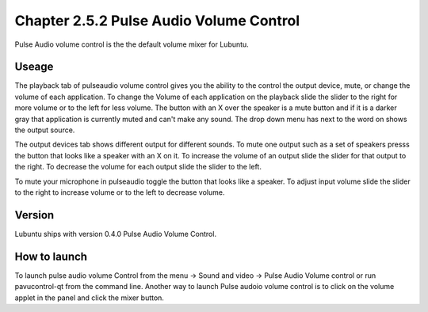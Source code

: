 Chapter 2.5.2 Pulse Audio Volume Control
========================================

Pulse Audio volume control is the the default volume mixer for Lubuntu.

Useage
------
The playback tab of pulseaudio volume control gives you the ability to the control the output device, mute, or change the volume of each application. To change the Volume of each application on the playback slide the slider to the right for more volume or to the left for less volume. The button with an X over the speaker is a mute button and if it is a darker gray that application is currently muted and can't make any sound. The drop down menu has next to the word on shows the output source.

The output devices tab shows different output for different sounds. To mute one output such as a set of speakers presss the button that looks like a speaker with an X on it. To increase the volume of an output slide the slider for that output to the right. To decrease the volume for each output slide the slider to the left.

To mute your microphone in pulseaudio toggle the button that looks like a speaker. To adjust input volume slide the slider to the right to increase volume or to the left to decrease volume. 

Version
-------
Lubuntu ships with version 0.4.0 Pulse Audio Volume Control. 

How to launch
-------------
To launch pulse audio volume Control from the menu -> Sound and video -> Pulse Audio Volume control or run pavucontrol-qt from the command line. Another way to launch Pulse audoio volume control is to click on the volume applet in the panel and click the mixer button.

